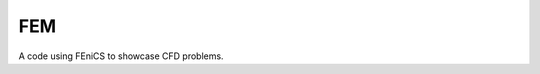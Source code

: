 *** 
FEM
***
.. image:: https://travis-ci.com/dbeat/fem.svg?branch=master
    :target: https://travis-ci.com/dbeat/fem

A code using FEniCS to showcase CFD problems.

